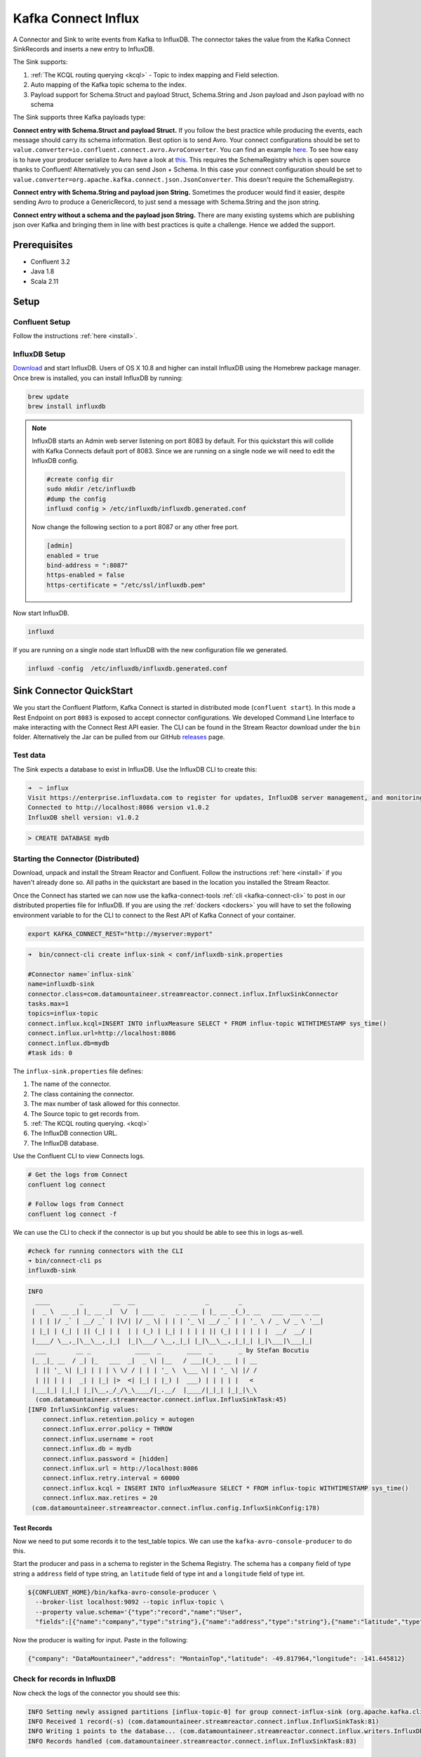 Kafka Connect Influx
====================

A Connector and Sink to write events from Kafka to InfluxDB. The connector takes the value from the Kafka Connect SinkRecords
and inserts a new entry to InfluxDB.

The Sink supports:

1. :ref:`The KCQL routing querying <kcql>` - Topic to index mapping and Field selection.
2. Auto mapping of the Kafka topic schema to the index.
3. Payload support for Schema.Struct and payload Struct, Schema.String and Json payload and Json payload with no schema

The Sink supports three Kafka payloads type:

**Connect entry with Schema.Struct and payload Struct.** If you follow the best practice while producing the events, each
message should carry its schema information. Best option is to send Avro. Your connect configurations should be set to
``value.converter=io.confluent.connect.avro.AvroConverter``.
You can find an example `here <https://github.com/confluentinc/kafka-connect-blog/blob/master/etc/connect-avro-standalone.properties>`__.
To see how easy is to have your producer serialize to Avro have a look at
`this <http://docs.confluent.io/3.0.1/schema-registry/docs/serializer-formatter.html?highlight=kafkaavroserializer>`__.
This requires the SchemaRegistry which is open source thanks to Confluent! Alternatively you can send Json + Schema.
In this case your connect configuration should be set to ``value.converter=org.apache.kafka.connect.json.JsonConverter``. This doesn't
require the SchemaRegistry.

**Connect entry with Schema.String and payload json String.** Sometimes the producer would find it easier, despite sending
Avro to produce a GenericRecord, to just send a message with Schema.String and the json string.

**Connect entry without a schema and the payload json String.** There are many existing systems which are publishing json
over Kafka and bringing them in line with best practices is quite a challenge. Hence we added the support.

Prerequisites
-------------

- Confluent 3.2
- Java 1.8
- Scala 2.11

Setup
-----

Confluent Setup
~~~~~~~~~~~~~~~

Follow the instructions :ref:`here <install>`.

InfluxDB Setup
~~~~~~~~~~~~~~

`Download <https://influxdata.com/downloads/#influxdb>`__ and start InfluxDB. Users of OS X 10.8 and higher can install InfluxDB using the Homebrew package manager.
Once brew is installed, you can install InfluxDB by running:

.. sourcecode:: bash

    brew update
    brew install influxdb

.. note::

    InfluxDB starts an Admin web server listening on port 8083 by default. For this quickstart this will collide with Kafka
    Connects default port of 8083. Since we are running on a single node we will need to  edit the InfluxDB config.

    .. sourcecode:: bash

        #create config dir
        sudo mkdir /etc/influxdb
        #dump the config
        influxd config > /etc/influxdb/influxdb.generated.conf

    Now change the following section to a port 8087 or any other free port.

    .. sourcecode:: bash

        [admin]
        enabled = true
        bind-address = ":8087"
        https-enabled = false
        https-certificate = "/etc/ssl/influxdb.pem"

Now start InfluxDB.

.. sourcecode:: bash

    influxd

If you are running on a single node start InfluxDB with the new configuration file we generated.

.. sourcecode:: bash

    influxd -config  /etc/influxdb/influxdb.generated.conf

Sink Connector QuickStart
-------------------------

We you start the Confluent Platform, Kafka Connect is started in distributed mode (``confluent start``). 
In this mode a Rest Endpoint on port ``8083`` is exposed to accept connector configurations. 
We developed Command Line Interface to make interacting with the Connect Rest API easier. The CLI can be found in the Stream Reactor download under
the ``bin`` folder. Alternatively the Jar can be pulled from our GitHub
`releases <https://github.com/datamountaineer/kafka-connect-tools/releases>`__ page.

Test data
~~~~~~~~~

The Sink expects a database to exist in InfluxDB. Use the InfluxDB CLI to create this:

.. sourcecode:: bash

    ➜  ~ influx
    Visit https://enterprise.influxdata.com to register for updates, InfluxDB server management, and monitoring.
    Connected to http://localhost:8086 version v1.0.2
    InfluxDB shell version: v1.0.2

.. sourcecode:: bash

    > CREATE DATABASE mydb


Starting the Connector (Distributed)
~~~~~~~~~~~~~~~~~~~~~~~~~~~~~~~~~~~~

Download, unpack and install the Stream Reactor and Confluent. Follow the instructions :ref:`here <install>` if you haven't already done so.
All paths in the quickstart are based in the location you installed the Stream Reactor.

Once the Connect has started we can now use the kafka-connect-tools :ref:`cli <kafka-connect-cli>` to post in our distributed properties file for InfluxDB.
If you are using the :ref:`dockers <dockers>` you will have to set the following environment variable to for the CLI to
connect to the Rest API of Kafka Connect of your container.

.. sourcecode:: bash

   export KAFKA_CONNECT_REST="http://myserver:myport"

.. sourcecode:: bash

    ➜  bin/connect-cli create influx-sink < conf/influxdb-sink.properties

    #Connector name=`influx-sink`
    name=influxdb-sink
    connector.class=com.datamountaineer.streamreactor.connect.influx.InfluxSinkConnector
    tasks.max=1
    topics=influx-topic
    connect.influx.kcql=INSERT INTO influxMeasure SELECT * FROM influx-topic WITHTIMESTAMP sys_time()
    connect.influx.url=http://localhost:8086
    connect.influx.db=mydb
    #task ids: 0

The ``influx-sink.properties`` file defines:

1. The name of the connector.
2. The class containing the connector.
3. The max number of task allowed for this connector.
4. The Source topic to get records from.
5. :ref:`The KCQL routing querying. <kcql>`
6. The InfluxDB connection URL.
7. The InfluxDB database.

Use the Confluent CLI to view Connects logs.

.. sourcecode:: bash

    # Get the logs from Connect
    confluent log connect

    # Follow logs from Connect
    confluent log connect -f

We can use the CLI to check if the connector is up but you should be able to see this in logs as-well.

.. sourcecode:: bash

    #check for running connectors with the CLI
    ➜ bin/connect-cli ps
    influxdb-sink

.. sourcecode:: bash

    INFO
      ____        _        __  __                   _        _
     |  _ \  __ _| |_ __ _|  \/  | ___  _   _ _ __ | |_ __ _(_)_ __   ___  ___ _ __
     | | | |/ _` | __/ _` | |\/| |/ _ \| | | | '_ \| __/ _` | | '_ \ / _ \/ _ \ '__|
     | |_| | (_| | || (_| | |  | | (_) | |_| | | | | || (_| | | | | |  __/  __/ |
     |____/ \__,_|\__\__,_|_|  |_|\___/ \__,_|_| |_|\__\__,_|_|_| |_|\___|\___|_|
      ___        __ _            ____  _       ____  _       _ by Stefan Bocutiu
     |_ _|_ __  / _| |_   ___  _|  _ \| |__   / ___|(_)_ __ | | __
      | || '_ \| |_| | | | \ \/ / | | | '_ \  \___ \| | '_ \| |/ /
      | || | | |  _| | |_| |>  <| |_| | |_) |  ___) | | | | |   <
     |___|_| |_|_| |_|\__,_/_/\_\____/|_.__/  |____/|_|_| |_|_|\_\
      (com.datamountaineer.streamreactor.connect.influx.InfluxSinkTask:45)
    [INFO InfluxSinkConfig values:
        connect.influx.retention.policy = autogen
        connect.influx.error.policy = THROW
        connect.influx.username = root
        connect.influx.db = mydb
        connect.influx.password = [hidden]
        connect.influx.url = http://localhost:8086
        connect.influx.retry.interval = 60000
        connect.influx.kcql = INSERT INTO influxMeasure SELECT * FROM influx-topic WITHTIMESTAMP sys_time()
        connect.influx.max.retires = 20
     (com.datamountaineer.streamreactor.connect.influx.config.InfluxSinkConfig:178)


Test Records
^^^^^^^^^^^^

Now we need to put some records it to the test_table topics. We can use the ``kafka-avro-console-producer`` to do this.

Start the producer and pass in a schema to register in the Schema Registry. The schema has a ``company`` field of type
string a ``address`` field of type string, an ``latitude`` field of type int and a ``longitude`` field of type int.

.. sourcecode:: bash

    ${CONFLUENT_HOME}/bin/kafka-avro-console-producer \
      --broker-list localhost:9092 --topic influx-topic \
      --property value.schema='{"type":"record","name":"User",
      "fields":[{"name":"company","type":"string"},{"name":"address","type":"string"},{"name":"latitude","type":"float"},{"name":"longitude","type":"float"}]}'

Now the producer is waiting for input. Paste in the following:

.. sourcecode:: bash

    {"company": "DataMountaineer","address": "MontainTop","latitude": -49.817964,"longitude": -141.645812}

Check for records in InfluxDB
~~~~~~~~~~~~~~~~~~~~~~~~~~~~~

Now check the logs of the connector you should see this:

.. sourcecode:: bash

    INFO Setting newly assigned partitions [influx-topic-0] for group connect-influx-sink (org.apache.kafka.clients.consumer.internals.ConsumerCoordinator:231)
    INFO Received 1 record(-s) (com.datamountaineer.streamreactor.connect.influx.InfluxSinkTask:81)
    INFO Writing 1 points to the database... (com.datamountaineer.streamreactor.connect.influx.writers.InfluxDbWriter:45)
    INFO Records handled (com.datamountaineer.streamreactor.connect.influx.InfluxSinkTask:83)


Check in InfluxDB.

.. sourcecode:: bash

    ✗ influx
    Visit https://enterprise.influxdata.com to register for updates, InfluxDB server management, and monitoring.
    Connected to http://localhost:8086 version v1.0.2
    InfluxDB shell version: v1.0.2
    > use mydb;
    Using database mydb
    > show measurements;
    name: measurements
    ------------------
    name
    influxMeasure

    > select * from influxMeasure;
    name: influxMeasure
    -------------------
    time			address		async	company		latitude		longitude
    1478269679104000000	MontainTop	true	DataMountaineer	-49.817962646484375	-141.64581298828125


Features
--------

1.  Topic to index mapping.
3.  Auto mapping of the Kafka topic schema to the index.
4.  Field selection
5.  Tagging the data points using constants or fields from the payload


Tag
~~~~

InfluxDB allows via the client API to provide a set of tags (key-value) to each point added.
The current connector version allows you to provide them via the KCQL

.. sourcecode:: bash

    INSERT INTO <measure> SELECT <fields> FROM <source topic> WITHTIMESTAMP <field_name>|sys_time() WITHTAG(field|(constant_key=constant_value))

Example:

.. sourcecode:: sql

    #Tagging using constants
    INSERT INTO measureA SELECT * FROM topicA  WITHTAG (DataMountaineer=awesome, Influx=rulz!)

    #Tagging using fields in the payload. Say we have a Payment structure with these fields: amount, from, to, note
    INSERT INTO measureA SELECT * FROM topicA  WITHTAG (from, to)


    #Tagging using a combination of fields in the payload and constants. Say we have a Payment structure with these fields: amount, from, to, note
    INSERT INTO measureA SELECT * FROM topicA  WITHTAG (from, to, provider=DataMountaineer)


.. note::

    At the moment you can only reference the payload fields but if the structure is nested you can't address nested fields.
    Support for such functionality will be provided soon. You can't tag with fields present in the Kafka message key,
    or use the message metadata(partition, topic, index).


Kafka Connect Query Language
~~~~~~~~~~~~~~~~~~~~~~~~~~~~

**K** afka **C** onnect **Q** uery **L** anguage found here `GitHub repo <https://github.com/datamountaineer/kafka-connector-query-language>`__
allows for routing and mapping using a SQL like syntax, consolidating typically features in to one configuration option.

The Influx Sink supports the following:

.. sourcecode:: bash

    INSERT INTO <measure> SELECT <fields> FROM <source topic> WITHTIMESTAMP <field_name>|sys_time()

Example:

.. sourcecode:: sql

    #Insert mode, select all fields from topicA and write to indexA
    INSERT INTO measureA SELECT * FROM topicA

    #Insert mode, select 3 fields and rename from topicB and write to indexB, use field Y as the point measurement
    INSERT INTO measureB SELECT x AS a, y AS b and z AS c FROM topicB WITHTIMESTAMP y

    #Insert mode, select 3 fields and rename from topicB and write to indexB, use field Y as the current system time for
    #Point measurement
    INSERT INTO measureB SELECT x AS a, y AS b and z AS c FROM topicB WITHTIMESTAMP sys_time()

This is set in the ``connect.influx.kcql`` option.

Error Polices
~~~~~~~~~~~~~

The Sink has three error policies that determine how failed writes to the target database are handled. The error policies
affect the behaviour of the schema evolution characteristics of the sink. See the schema evolution section for more
information.

**Throw**

Any error on write to the target database will be propagated up and processing is stopped. This is the default
behaviour.

**Noop**

Any error on write to the target database is ignored and processing continues.

.. warning::

    This can lead to missed errors if you don't have adequate monitoring. Data is not lost as it's still in Kafka
    subject to Kafka's retention policy. The Sink currently does **not** distinguish between integrity constraint
    violations and or other expections thrown by drivers.

**Retry**

Any error on write to the target database causes the RetryIterable exception to be thrown. This causes the
Kafka connect framework to pause and replay the message. Offsets are not committed. For example, if the table is offline
it will cause a write failure, the message can be replayed. With the Retry policy the issue can be fixed without stopping
the sink.

The length of time the Sink will retry can be controlled by using the ``connect.influx.max.retries`` and the
``connect.influx.retry.interval``.

Configurations
--------------

``connect.influx.kcql``

Kafka connect query language expression. Allows for expressive topic to table routing, field selection and renaming. For
InfluxDB it allows either setting a default or selecting a field from the topic as the Point measurement.

* Data type : string
* Importance: high
* Optional  : no

``connect.influx.url``

The InfluxDB database url.

* Data type : string
* Importance: high
* Optional  : no

``connect.influx.db``

The InfluxDB database.

* Data type : string
* Importance: high
* Optional  : no

``connect.influx.username``

The InfluxDB username.

* Data type : string
* Importance: high
* Optional  : yes

``connect.influx.password``

The InfluxDB password.

* Data type : string
* Importance: high
* Optional  : yes

``connect.influx.consistency.level``

Specifies the write consistency. If any write operations do not meet the configured consistency guarantees,
an error will occur and the data will not be indexed. The default consistency-level is ALL.
Other available options are ANY, ONE, QUORUM

* Data type : string
* Importance: medium
* Optional  : yes
* Default   : ALL

``connect.influx.retention.policy``

Determines how long InfluxDB keeps the data - the options for specifying the duration of the retention policy are
listed below. Note that the minimum retention period is one hour. DURATION determines how long InfluxDB keeps the
data - the options for specifying the duration of the retention policy are listed below. Note that the minimum retention
period is one hour.

m minutes
h hours
d days
w weeks
INF infinite

Default retention is `autogen` from 1.0 onwards or `default` for any previous version

* Data type : string
* Importance: medium
* Optional  : yes


``connect.influx.error.policy``

Specifies the action to be taken if an error occurs while inserting the data.

There are three available options, **noop**, the error is swallowed, **throw**, the error is allowed to propagate and retry.
For **retry** the Kafka message is redelivered up to a maximum number of times specified by the ``connect.influx.max.retries``
option. The ``connect.influx.retry.interval`` option specifies the interval between retries.

The errors will be logged automatically.

* Type: string
* Importance: medium
* Optional: yes
* Default: RETRY


``connect.influx.max.retries``

The maximum number of times a message is retried. Only valid when the ``connect.influx.error.policy`` is set to ``retry``.

* Type: string
* Importance: medium
* Optional: yes
* Default: 10


``connect.influx.retry.interval``

The interval, in milliseconds between retries if the Sink is using ``connect.influx.error.policy`` set to **RETRY**.

* Type: int
* Importance: high
* Optional: no
* Default : 60000 (1 minute)

``connect.progress.enabled``

Enables the output for how many records have been processed.

* Type: boolean
* Importance: medium
* Optional: yes
* Default : false

Example
~~~~~~~

.. sourcecode:: bash

    name=influxdb-sink
    connector.class=com.datamountaineer.streamreactor.connect.influx.InfluxSinkConnector
    tasks.max=1
    topics=influx-topic
    connect.influx.kcql=INSERT INTO influxMeasure SELECT * FROM influx-topic WITHTIMESTAMP sys_time()
    connect.influx.url=http://localhost:8086
    connect.influx.db=mydb

Schema Evolution
----------------

Upstream changes to schemas are handled by Schema registry which will validate the addition and removal
or fields, data type changes and if defaults are set. The Schema Registry enforces Avro schema evolution rules.
More information can be found `here <http://docs.confluent.io/3.0.1/schema-registry/docs/api.html#compatibility>`_.

Deployment Guidelines
---------------------

Distributed Mode
~~~~~~~~~~~~~~~~

Connect, in production should be run in distributed mode. 

1.  Install the Confluent Platform on each server that will form your Connect Cluster.
2.  Create a folder on the server called ``plugins/streamreactor/libs``.
3.  Copy into the folder created in step 2 the required connector jars from the stream reactor download.
4.  Edit ``connect-avro-distributed.properties`` in the ``etc/schema-registry`` folder where you installed Confluent
    and uncomment the ``plugin.path`` option. Set it to the path you deployed the stream reactor connector jars
    in step 2.
5.  Start Connect, ``bin/connect-distributed etc/schema-registry/connect-avro-distributed.properties``

Connect Workers are long running processes so set an ``init.d`` or ``systemctl`` service accordingly.

Connector configurations can then be push to any of the workers in the Cluster via the CLI or curl, if using the CLI 
remember to set the location of the Connect worker you are pushing to as it defaults to localhost.

.. sourcecode:: bash

    export KAFKA_CONNECT_REST="http://myserver:myport"

Kubernetes
~~~~~~~~~~

Helm Charts are provided at our `repo <https://datamountaineer.github.io/helm-charts/>`__, add the repo to your Helm instance and install. We recommend using the Landscaper
to manage Helm Values since typically each Connector instance has it's own deployment.

Add the Helm charts to your Helm instance:

.. sourcecode:: bash

    helm repo add datamountaineer https://datamountaineer.github.io/helm-charts/


TroubleShooting
---------------

Please review the :ref:`FAQs <faq>` and join our `slack channel <https://slackpass.io/datamountaineers>`_.


